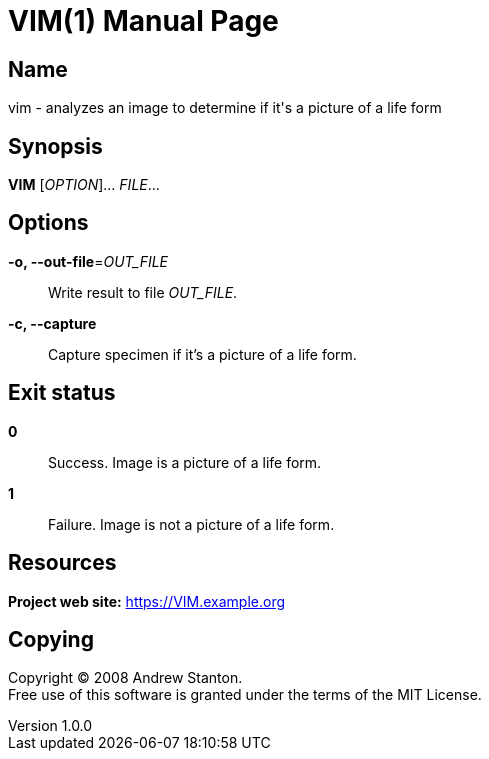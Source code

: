 = VIM(1)
Andrew Stanton
v1.0.0
:doctype: manpage
:manmanual: VIM
:mansource: VIM
:man-linkstyle: pass:[blue R < >]

== Name

vim - analyzes an image to determine if it's a picture of a life form

== Synopsis

*VIM* [_OPTION_]... _FILE_...

== Options

*-o, --out-file*=_OUT_FILE_::
  Write result to file _OUT_FILE_.

*-c, --capture*::
  Capture specimen if it's a picture of a life form.

== Exit status

*0*::
  Success.
  Image is a picture of a life form.

*1*::
  Failure.
  Image is not a picture of a life form.

== Resources

*Project web site:* https://VIM.example.org

== Copying

Copyright (C) 2008 {author}. +
Free use of this software is granted under the terms of the MIT License.
